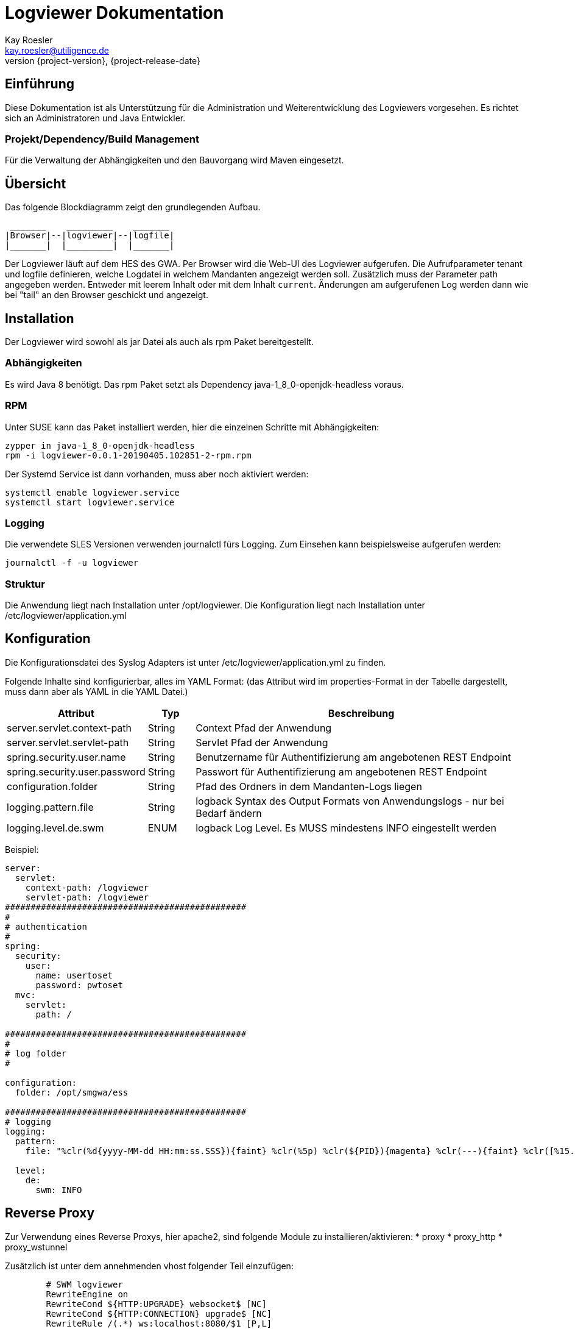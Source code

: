 Logviewer Dokumentation
=======================
Kay Roesler <kay.roesler@utiligence.de>
:revnumber: {project-version}
:revdate: {project-release-date}
:compat-mode!:
:imagesdir: ./images

[[intro]]
== Einführung
Diese Dokumentation ist als Unterstützung für die Administration und Weiterentwicklung des Logviewers vorgesehen.
Es richtet sich an Administratoren und Java Entwickler.

=== Projekt/Dependency/Build Management
Für die Verwaltung der Abhängigkeiten und den Bauvorgang wird Maven eingesetzt.


[[overwiew]]
== Übersicht

Das folgende Blockdiagramm zeigt den grundlegenden Aufbau.
```
 _______    _________    _______
|Browser|--|logviewer|--|logfile|
|_______|  |_________|  |_______|

```
Der Logviewer läuft auf dem HES des GWA. Per Browser wird die Web-UI des Logviewer aufgerufen.
Die Aufrufparameter tenant und logfile definieren, welche Logdatei in welchem Mandanten angezeigt werden soll.
Zusätzlich muss der Parameter path angegeben werden. Entweder mit leerem Inhalt oder mit dem Inhalt `current`.
Änderungen am aufgerufenen Log werden dann wie bei "tail" an den Browser geschickt und angezeigt.


== Installation

Der Logviewer wird sowohl als jar Datei als auch als rpm Paket bereitgestellt.

=== Abhängigkeiten

Es wird Java 8 benötigt. Das rpm Paket setzt als Dependency java-1_8_0-openjdk-headless voraus.

=== RPM

Unter SUSE kann das Paket installiert werden, hier die einzelnen Schritte mit Abhängigkeiten:

  zypper in java-1_8_0-openjdk-headless
  rpm -i logviewer-0.0.1-20190405.102851-2-rpm.rpm

Der Systemd Service ist dann vorhanden, muss aber noch aktiviert werden:

  systemctl enable logviewer.service
  systemctl start logviewer.service

=== Logging

Die verwendete SLES Versionen verwenden journalctl fürs Logging. Zum Einsehen kann beispielsweise aufgerufen werden:

  journalctl -f -u logviewer

=== Struktur

Die Anwendung liegt nach Installation unter /opt/logviewer.
Die Konfiguration liegt nach Installation unter /etc/logviewer/application.yml

== Konfiguration

Die Konfigurationsdatei des Syslog Adapters ist unter /etc/logviewer/application.yml zu finden.

Folgende Inhalte sind konfigurierbar, alles im YAML Format:
(das Attribut wird im properties-Format in der Tabelle dargestellt, muss dann aber als YAML in die YAML Datei.)

[options="header",cols="10,10,80"]
|===
|Attribut   |Typ   |Beschreibung   
//----------------------
|server.servlet.context-path |String   |Context Pfad der Anwendung
|server.servlet.servlet-path |String   |Servlet Pfad der Anwendung
|spring.security.user.name   |String   |Benutzername für Authentifizierung am angebotenen REST Endpoint   
|spring.security.user.password   |String   |Passwort für Authentifizierung am angebotenen REST Endpoint
|configuration.folder   |String |   Pfad des Ordners in dem Mandanten-Logs liegen
|logging.pattern.file   |String   |logback Syntax des Output Formats von Anwendungslogs - nur bei Bedarf ändern   
|logging.level.de.swm   |ENUM   |logback Log Level. Es MUSS mindestens INFO eingestellt werden    
|===



Beispiel:

[source,yaml]
----
server:
  servlet:
    context-path: /logviewer
    servlet-path: /logviewer
###############################################
#
# authentication
#
spring:
  security:
    user:
      name: usertoset
      password: pwtoset
  mvc:
    servlet:
      path: /

###############################################
#
# log folder
#

configuration:
  folder: /opt/smgwa/ess

###############################################
# logging
logging:
  pattern:
    file: "%clr(%d{yyyy-MM-dd HH:mm:ss.SSS}){faint} %clr(%5p) %clr(${PID}){magenta} %clr(---){faint} %clr([%15.15t]){faint} %clr(%-40.40logger{39}){cyan} %clr(:){faint} %m%n%wEx"

  level:
    de:
      swm: INFO


----

== Reverse Proxy
Zur Verwendung eines Reverse Proxys, hier apache2, sind folgende Module zu installieren/aktivieren:
* proxy
* proxy_http
* proxy_wstunnel

Zusätzlich ist unter dem annehmenden vhost folgender Teil einzufügen:
[source,config]
----
        # SWM logviewer
        RewriteEngine on
        RewriteCond ${HTTP:UPGRADE} websocket$ [NC]
        RewriteCond ${HTTP:CONNECTION} upgrade$ [NC]
        RewriteRule /(.*) ws:localhost:8080/$1 [P,L]

        ProxyPass /logviewer http://localhost:8080/logviewer
        ProxyPassReverse /logviewer http://localhost:8080/logviewer

----

== Verwendung

Der Logviewer wird im Browser über die zugeordnete URL aufgerufen. Es werden zwei Parameter erwartet, welche über die URL eingegeben werden.

Wurde noch keine Session im Browser geöffnet, wird eine Authentifizierung erzwungen. Es wird Benutzername und Passwort abgefragt.

Folgende Syntax kann verwendet werden:

  http://<server:port>/logviewer/?path=&tenant=<mandant>&logfile=<logdatei>

oder

  http://<server:port>/logviewer/tenant/<mandant>/logfile/<logdatei>

wobei jeweils die in Klammer gesetzten Platzhalter ersetzt werden müssen.

Beispiel:

  http://localhost:8080/logviewer/tenant/tt/logfile/das.txt


== Release Notes

=== 0.0.11

* Verwendung eigener Topics pro Datei um mehrere Logs gleichzeitig einsehen zu können
* Vereinfachung URL durch URL-Pfad statt Parameter
* Einsatz commons.io für log tailing

=== 0.0.10

* Hinzufügen der path Variable in MainController
* Löschen von /current/logs von configuration.folder von application-prod.yaml

=== 0.0.9

* Austausch Log Meldung ERROR gegen WARN bei unerwartetem Leseabbruch

=== 0.0.8

* Austausch Log Meldung ERROR gegen WARN wenn keine lesbare Datei gewählt werden kann

=== 0.0.7
Initiales Release
